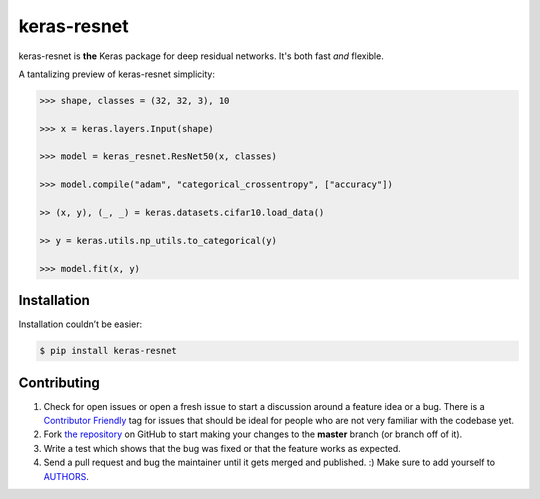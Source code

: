 keras-resnet
============

.. image:: https://travis-ci.org/0x00b1/keras-resnet.svg?branch=master
    :target: https://travis-ci.org/0x00b1/keras-resnet



keras-resnet is **the** Keras package for deep residual networks. It's both fast *and* flexible.

A tantalizing preview of keras-resnet simplicity:

.. code-block:: python

    >>> shape, classes = (32, 32, 3), 10

    >>> x = keras.layers.Input(shape)

    >>> model = keras_resnet.ResNet50(x, classes)

    >>> model.compile("adam", "categorical_crossentropy", ["accuracy"])

    >> (x, y), (_, _) = keras.datasets.cifar10.load_data()

    >> y = keras.utils.np_utils.to_categorical(y)

    >>> model.fit(x, y)

Installation
------------

Installation couldn’t be easier:

.. code-block:: bash

    $ pip install keras-resnet

Contributing
------------

#. Check for open issues or open a fresh issue to start a discussion around a feature idea or a bug. There is a `Contributor Friendly`_ tag for issues that should be ideal for people who are not very familiar with the codebase yet.
#. Fork `the repository`_ on GitHub to start making your changes to the **master** branch (or branch off of it).
#. Write a test which shows that the bug was fixed or that the feature works as expected.
#. Send a pull request and bug the maintainer until it gets merged and published. :) Make sure to add yourself to AUTHORS_.

.. _`the repository`: http://github.com/0x00b1/keras-resnet
.. _AUTHORS: https://github.com/0x00b1/keras-resnet/blob/master/AUTHORS.rst
.. _Contributor Friendly: https://github.com/0x00b1/keras-resnet/issues?direction=desc&labels=Contributor+Friendly&page=1&sort=updated&state=open
